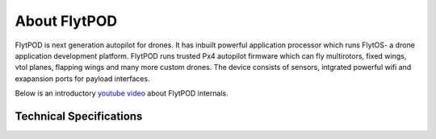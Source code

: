 .. _about flytpod:


About FlytPOD
=============

FlytPOD is next generation autopilot for drones. It has inbuilt powerful application processor which runs FlytOS- a drone application development platform. FlytPOD runs trusted Px4 autopilot firmware which can fly multirotors, fixed wings, vtol planes, flapping wings and many more custom drones.
The device consists of sensors, intgrated powerful wifi and exapansion ports for payload interfaces.    



Below is an introductory `youtube video <https://www.youtube.com/watch?v=BWaecLy8G10>`_ about FlytPOD internals.

..  youtube:: BWaecLy8G10
    :aspect: 16:9
    :width: 100%



.. .. image:: /_static/Images/flytpod.png
..   	:align: right
..   	:width: 400px
..   	:height: 400px


Technical Specifications
------------------------

.. image:: /_static/Images/techspec.jpg
 :align: center
 



.. FlytKit Contents
.. ----------------



.. The contents of FlytKit include: 

.. * FlytPOD
.. * 2x WiFi antenna
.. * External GPS-MAG module
.. * Power board
.. * Power wall adapter

.. * MicroSD (8 GB) for data-logging
.. * MicroSD (32 GB) preloaded with FlytOS


.. FlytPOD Peripherals
.. -------------------


.. .. image:: /_static/Images/pic1.png
..   	:align: center

.. .. image:: /_static/Images/sidevs.png
.. 	:align: center
.. 	:height: 350px
.. 	:width: 1500px
	

